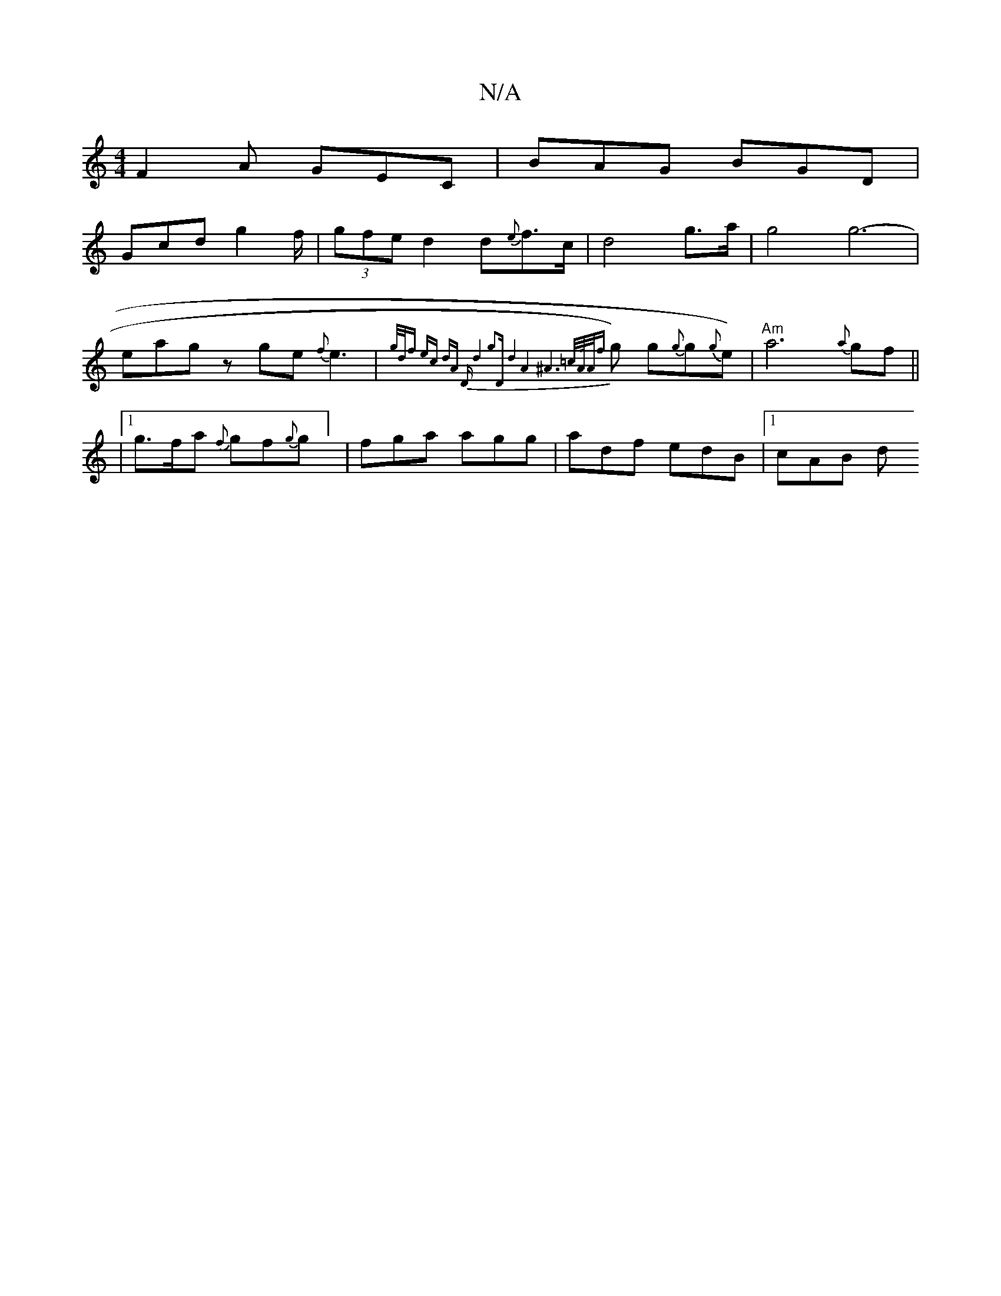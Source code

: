 X:1
T:N/A
M:4/4
R:N/A
K:Cmajor
F2A GEC|BAG BGD|
Gcd g2f/|(3gfe d2 d{e}f>c|d4g>a| g4 g6-|eagz ge{f}e3|{g/d/2f)" ec dA | "D" d4 g2|"D"d4A4|^A6-|=c/2"A/4"A/2{f}g) g{g}g{g}e) | "Am"a6{a}gf||
|1 g>fa {f}gf{g}g] | fga agg|adf edB|1 cAB d